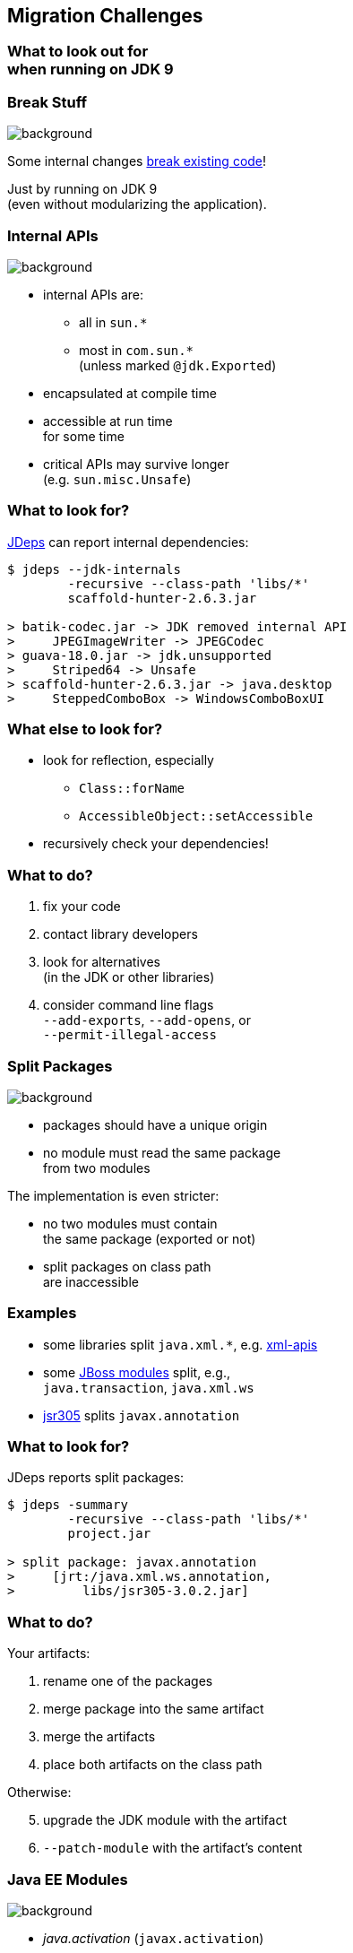 == Migration Challenges

++++
<h3>What to look out for<br>when running on JDK 9</h3>
++++


=== Break Stuff
image::images/broken-glass.jpg[background, size=cover]

Some internal changes https://blog.codefx.org/java/java-9-migration-guide/[break existing code]!

Just by running on JDK 9 +
(even without modularizing the application).

// http://openjdk.java.net/jeps/261[JEP 261] contains a list of risks.


=== Internal APIs
image::images/internals.jpg[background, size=cover]

* internal APIs are:
** all in `sun.*`
** most in `com.sun.*` +
(unless marked `@jdk.Exported`)
* encapsulated at compile time
* accessible at run time +
for some time
* critical APIs may survive longer +
(e.g. `sun.misc.Unsafe`)


=== What to look for?

https://blog.codefx.org/tools/jdeps-tutorial-analyze-java-project-dependencies/[JDeps] can report internal dependencies:

```
$ jdeps --jdk-internals
	-recursive --class-path 'libs/*'
	scaffold-hunter-2.6.3.jar

> batik-codec.jar -> JDK removed internal API
>     JPEGImageWriter -> JPEGCodec
> guava-18.0.jar -> jdk.unsupported
>     Striped64 -> Unsafe
> scaffold-hunter-2.6.3.jar -> java.desktop
>     SteppedComboBox -> WindowsComboBoxUI
```


=== What else to look for?

* look for reflection, especially
** `Class::forName`
** `AccessibleObject::setAccessible`
* recursively check your dependencies!


=== What to do?

. fix your code
. contact library developers
. look for alternatives +
(in the JDK or other libraries)
. consider command line flags +
`--add-exports`, `--add-opens`, or +
`--permit-illegal-access`


=== Split Packages
image::images/cut.jpg[background, size=cover]

* packages should have a unique origin
* no module must read the same package +
from two modules

The implementation is even stricter:

* no two modules must contain +
the same package (exported or not)
* split packages on class path +
are inaccessible


=== Examples

* some libraries split `java.xml.*`, e.g. http://search.maven.org/#artifactdetails|xml-apis|xml-apis|2.0.2|jar[xml-apis]
* some https://issues.jboss.org/browse/WFLY-6375?_sscc=t[JBoss modules] split, e.g., +
`java.transaction`, `java.xml.ws`
* http://mvnrepository.com/artifact/com.google.code.findbugs/jsr305[jsr305] splits `javax.annotation`


=== What to look for?

JDeps reports split packages:

```
$ jdeps -summary
	-recursive --class-path 'libs/*'
	project.jar

> split package: javax.annotation
>     [jrt:/java.xml.ws.annotation,
>         libs/jsr305-3.0.2.jar]
```


=== What to do?

Your artifacts:

. rename one of the packages
. merge package into the same artifact
. merge the artifacts
. place both artifacts on the class path

Otherwise:

[start=5]
. upgrade the JDK module with the artifact
. `--patch-module` with the artifact's content


=== Java EE Modules
image::images/java-ee.jpg[background, size=cover]

* _java.activation_ (`javax.activation`)
* _java.corba_ (CORBA packages)
* _java.transaction_ (`javax.transaction`)
* _java.xml.bind_ (`javax.xml.bind.*`)
* _java.xml.ws_ (JAX-WS packages)
* _java.xml.ws.annotation_ (`javax.annotation`)

These are

* deprecated for removal
* not resolved by default


=== What to look for?

JDeps shows dependencies on platform modules:

```
$ jdeps -summary sh-2.6.3.jar

> sh-2.6.3.jar -> java.base
> sh-2.6.3.jar -> java.datatransfer
> sh-2.6.3.jar -> java.desktop
> sh-2.6.3.jar -> java.logging
> sh-2.6.3.jar -> java.prefs
> sh-2.6.3.jar -> java.sql
> sh-2.6.3.jar -> java.xml
```


=== What to do?

* pick a third-party implementation
* add Java EE platform modules +
with `--add-modules`


=== Run-Time Images
image::images/cells.jpg[background, size=cover]

* new JDK/JRE layout
* internal JARs are gone (e.g. `rt.jar`, `tools.jar`)
* JARs are now JMODs
* application class loader is no `URLClassLoader` +
(no way to append to its class path)
* new URL schema for run-time image content


=== What to look for?

* does the code rummage around +
in the JDK / JRE folder?
* are URLs to JDK classes / resources handcrafted?
* search for casts to `URLClassLoader`


=== Obsolete
image::images/obsolete.jpg[background, size=cover]

* Compact Profiles
* Extension Mechanism
* Endorsed Standards Override Mechanism
* Boot Class Path Override
* JRE version selection with `-version:N`

[NOTE.speaker]
--
* ext. mech.: makes custom APIs available to all applications running on the JDK
* first 2 replaced by upgradeable modules.
--


=== But wait, there's more!
image::images/shibuya-night.jpg[background, size=cover]

Yes, yes, there's more:

*Java 9 Migration Guide* +
(https://blog.codefx.org/java/java-9-migration-guide/[tiny.cc/java-9-migration])

Background:

* https://blog.codefx.org/java/planning-your-java-9-update/[Planning Your Java 9 Update]
* https://blog.codefx.org/java/five-command-line-options-to-hack-the-java-9-module-system/[JPMS Command Line Options]
* https://blog.codefx.org/tools/jdeps-tutorial-analyze-java-project-dependencies/[JDeps Tutorial]

And there are new version strings:

* goodbye `1.9.0_31`, hello `9.1.4` +
(soon  `18.3`?)


=== General Advice I
image::images/sign.jpg[background, size=cover]

The most relevant for most applications:

* internal APIs
* split packages
* Java EE modules


=== General Advice II
image::images/sign.jpg[background, size=cover]

* get your code in shape +
(and prevent relapses)
* check your dependencies and tools
* if any are suspicious +
(automatically true for IDEs, build tools):
** make sure they're alive
** *get them up to date!*
** or look for alternatives
* download Java 9 and *try it!*
